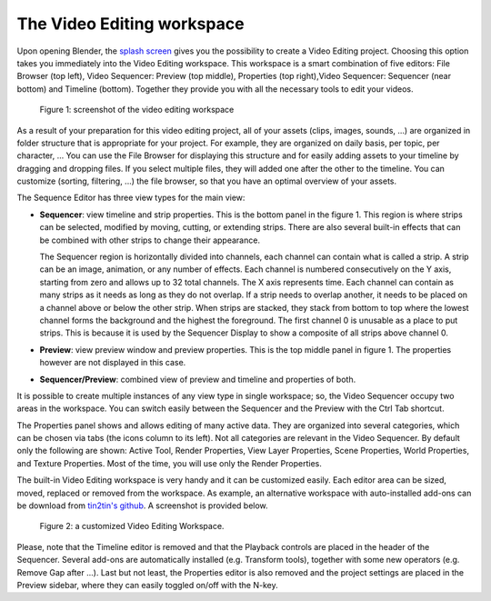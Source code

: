 The Video Editing workspace
===========================

Upon opening Blender, the `splash screen <https://docs.blender.org/manual/en/dev/interface/window_system/splash.html>`_ gives you the possibility to create a Video Editing project. Choosing this option takes you immediately into the Video Editing workspace. This workspace is a smart combination of five editors: File Browser (top left), Video Sequencer: Preview (top middle), Properties (top right),Video Sequencer: Sequencer (near bottom) and Timeline (bottom). Together they provide you with all the necessary tools to edit your videos.

.. figure:: video-editing-workspace.svg
   :scale: 100 %
   :alt: The Video Editing Workspace

   Figure 1: screenshot of the video editing workspace


As a result of your preparation for this video editing project, all of your assets (clips, images, sounds, ...) are organized in folder structure that is appropriate for your project. For example, they are organized on daily basis, per topic, per character, ... You can use the File Browser for displaying this structure and for easily adding assets to your timeline by dragging and dropping files. If you select multiple files, they will added one after the other to the timeline. You can customize (sorting, filtering, ...) the file browser, so that you have an optimal overview of your assets.

The Sequence Editor has three view types for the main view:

* **Sequencer**: view timeline and strip properties. This is the bottom panel in the figure 1. This region is where strips can be selected, modified by moving, cutting, or extending strips. There are also several built-in effects that can be combined with other strips to change their appearance.

  The Sequencer region is horizontally divided into channels, each channel can contain what is called a strip. A strip can be an image, animation, or any number of effects. Each channel is numbered consecutively on the Y axis, starting from zero and allows up to 32 total channels. The X axis represents time. Each channel can contain as many strips as it needs as long as they do not overlap. If a strip needs to overlap another, it needs to be placed on a channel above or below the other strip. When strips are stacked, they stack from bottom to top where the lowest channel forms the background and the highest the foreground. The first channel 0 is unusable as a place to put strips. This is because it is used by the Sequencer Display to show a composite of all strips above channel 0.
* **Preview**: view preview window and preview properties. This is the top middle panel in figure 1. The properties however are not displayed in this case.
* **Sequencer/Preview**: combined view of preview and timeline and properties of both.

It is possible to create multiple instances of any view type in single workspace; so, the Video Sequencer occupy two areas in the workspace. You can switch easily between the Sequencer and the Preview with the Ctrl Tab shortcut.

The Properties panel shows and allows editing of many active data. They are organized into several categories, which can be chosen via tabs (the icons column to its left). Not all categories are relevant in the Video Sequencer. By default only the following are shown: Active Tool, Render Properties, View Layer Properties, Scene Properties, World Properties, and Texture Properties. Most of the time, you will use only the Render Properties.

The built-in Video Editing workspace is very handy and it can be customized easily. Each editor area can be sized, moved, replaced or removed from the workspace. As example, an alternative workspace with auto-installed add-ons can be download from `tin2tin's github <https://github.com/tin2tin/Sequence_Editing>`_. A screenshot is provided below.

.. figure:: https://raw.githubusercontent.com/tin2tin/Sequence_Editing/main/Sequence_Editing.png
   :scale: 100 %
   :alt: A customized Video Editing Workspace
   
   Figure 2: a customized Video Editing Workspace.

Please, note that the Timeline editor is removed and that the Playback controls are placed in the header of the Sequencer. Several add-ons are automatically installed (e.g. Transform tools), together with some new operators (e.g. Remove Gap after ...). Last but not least, the Properties editor is also removed and the project settings are placed in the Preview sidebar, where they can easily toggled on/off with the N-key.